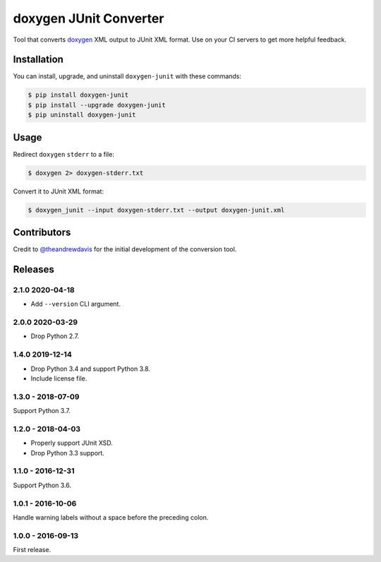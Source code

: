 doxygen JUnit Converter
=======================

.. image:: https://travis-ci.com/johnthagen/doxygen-junit.svg
    :target: https://travis-ci.com/johnthagen/doxygen-junit

.. image:: https://codeclimate.com/github/johnthagen/doxygen-junit/badges/issue_count.svg
   :target: https://codeclimate.com/github/johnthagen/doxygen-junit

.. image:: https://codecov.io/github/johnthagen/doxygen-junit/coverage.svg
    :target: https://codecov.io/github/johnthagen/doxygen-junit

.. image:: https://img.shields.io/pypi/v/doxygen-junit.svg
    :target: https://pypi.python.org/pypi/doxygen-junit

.. image:: https://img.shields.io/pypi/status/doxygen-junit.svg
    :target: https://pypi.python.org/pypi/doxygen-junit

.. image:: https://img.shields.io/pypi/pyversions/doxygen-junit.svg
    :target: https://pypi.python.org/pypi/doxygen-junit/

Tool that converts `doxygen <http://www.stack.nl/~dimitri/doxygen/>`_ XML output to JUnit XML
format. Use on your CI servers to get more helpful feedback.

Installation
------------

You can install, upgrade, and uninstall ``doxygen-junit`` with these commands:

.. code:: shell-session

    $ pip install doxygen-junit
    $ pip install --upgrade doxygen-junit
    $ pip uninstall doxygen-junit

Usage
-----
Redirect ``doxygen`` ``stderr`` to a file:

.. code:: shell-session

    $ doxygen 2> doxygen-stderr.txt

Convert it to JUnit XML format:

.. code:: shell-session

    $ doxygen_junit --input doxygen-stderr.txt --output doxygen-junit.xml

Contributors
------------

Credit to `@theandrewdavis <https://github.com/theandrewdavis>`_ for the initial development of
the conversion tool.


Releases
--------

2.1.0 2020-04-18
^^^^^^^^^^^^^^^^

- Add ``--version`` CLI argument.

2.0.0 2020-03-29
^^^^^^^^^^^^^^^^

- Drop Python 2.7.

1.4.0 2019-12-14
^^^^^^^^^^^^^^^^

- Drop Python 3.4 and support Python 3.8.
- Include license file.

1.3.0 - 2018-07-09
^^^^^^^^^^^^^^^^^^

Support Python 3.7.

1.2.0 - 2018-04-03
^^^^^^^^^^^^^^^^^^

- Properly support JUnit XSD.
- Drop Python 3.3 support.

1.1.0 - 2016-12-31
^^^^^^^^^^^^^^^^^^

Support Python 3.6.

1.0.1 - 2016-10-06
^^^^^^^^^^^^^^^^^^

Handle warning labels without a space before the preceding colon.

1.0.0 - 2016-09-13
^^^^^^^^^^^^^^^^^^

First release.
